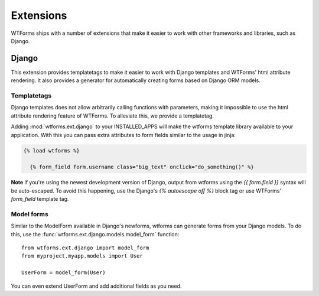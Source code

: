 .. _extensions:

Extensions
==========
.. module:: wtforms.ext

WTForms ships with a number of extensions that make it easier to work with
other frameworks and libraries, such as Django.

Django
------
.. module:: wtforms.ext.django

This extension provides templatetags to make it easier to work with Django
templates and WTForms' html attribute rendering. It also provides a generator
for automatically creating forms based on Django ORM models.

Templatetags
~~~~~~~~~~~~
.. module:: wtforms.ext.django.templatetags

Django templates does not allow arbitrarily calling functions with parameters,
making it impossible to use the html attribute rendering feature of WTForms. To
alleviate this, we provide a templatetag.

Adding :mod:`wtforms.ext.django` to your INSTALLED_APPS will make the wtforms 
template library available to your application.  With this you can pass extra 
attributes to form fields similar to the usage in jinja:

.. code-block:: django

  {% load wtforms %}

    {% form_field form.username class="big_text" onclick="do_something()" %}

**Note** if you're using the newest development version of Django, output from 
wtforms using the `{{ form.field }}` syntax will be auto-escaped.  
To avoid this happening, use the Django's `{% autoescape off %}` block tag or 
use WTForms' `form_field` template tag.

Model forms
~~~~~~~~~~~
.. module:: wtforms.ext.django.models

Similar to the ModelForm available in Django's newforms, wtforms can generate
forms from your Django models.  To do this, use the
:func:`wtforms.ext.django.models.model_form` function::

    from wtforms.ext.django import model_form
    from myproject.myapp.models import User

    UserForm = model_form(User)

You can even extend UserForm and add additional fields as you need.
